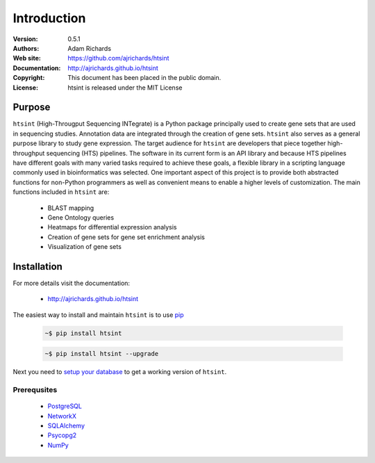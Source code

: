 ************
Introduction
************

:Version: 0.5.1
:Authors: Adam Richards
:Web site: https://github.com/ajrichards/htsint
:Documentation: http://ajrichards.github.io/htsint
:Copyright: This document has been placed in the public domain.
:License: htsint is released under the MIT License


Purpose
=======

``htsint`` (High-Througput Sequencing INTegrate) is a Python package principally used to create gene sets that are used in sequencing studies.  Annotation data are integrated through the creation of gene sets.  ``htsint`` also serves as a general purpose library to study gene expression.  The target audience for ``htsint`` are developers that piece together high-throughput sequencing (HTS) pipelines.  The software in its current form is an API library and because HTS pipelines have different goals with many varied tasks required to achieve these goals, a flexible library in a scripting language commonly used in bioinformatics was selected.  One important aspect of this project is to provide both abstracted functions for non-Python programmers as well as convenient means to enable a higher levels of customization.  The main functions included in ``htsint`` are: 

  * BLAST mapping
  * Gene Ontology queries
  * Heatmaps for differential expression analysis
  * Creation of gene sets for gene set enrichment analysis
  * Visualization of gene sets

Installation
================

For more details visit the documentation:

  *  http://ajrichards.github.io/htsint

The easiest way to install and maintain ``htsint`` is to use `pip <https://pypi.python.org/pypi/pip>`_

  .. code-block:: bash

      ~$ pip install htsint

  .. code-block:: bash

      ~$ pip install htsint --upgrade

Next you need to `setup your database <http://ajrichards.github.io/htsint/database.html>`_ to get a working version of ``htsint``.

Prerequsites 
-----------------------------------

  * `PostgreSQL <www.postgresql.org/>`_
  * `NetworkX <https://networkx.github.io/>`_
  * `SQLAlchemy <http://www.sqlalchemy.org/>`_
  * `Psycopg2 <http://initd.org/psycopg/>`_
  * `NumPy <www.numpy.org/>`_

  
